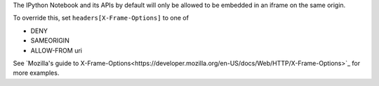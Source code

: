 The IPython Notebook and its APIs by default will only be allowed to be
embedded in an iframe on the same origin.

To override this, set ``headers[X-Frame-Options]`` to one of

* DENY
* SAMEORIGIN
* ALLOW-FROM uri

See `Mozilla's guide to X-Frame-Options<https://developer.mozilla.org/en-US/docs/Web/HTTP/X-Frame-Options>`_ for more examples.
